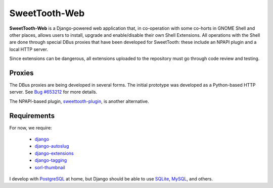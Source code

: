 ==============
SweetTooth-Web
==============

**SweetTooth-Web** is a Django-powered web application that, in co-operation
with some co-horts in GNOME Shell and other places, allows users to install,
upgrade and enable/disable their own Shell Extensions. All operations with
the Shell are done through special DBus proxies that have been developed
for SweetTooth: these include an NPAPI plugin and a local HTTP server.

Since extensions can be dangerous, all extensions uploaded to the repository
must go through code review and testing.

Proxies
-------

The DBus proxies are being developed in several forms. The initial prototype
was developed as a Python-based HTTP server. See `Bug #653212`_ for more details.

The NPAPI-based plugin, `sweettooth-plugin`_, is another alternative.

.. _Bug #653212: https://bugzilla.gnome.org/show_bug.cgi?id=653212
.. _sweettooth-plugin: https://github.com/magcius/sweettooth-plugin

Requirements
------------

For now, we require:

  * django_
  * django-autoslug_
  * django-extensions_
  * django-tagging_
  * sorl-thumbnail_

I develop with PostgreSQL_ at home, but Django should be able to use
SQLite_, MySQL_, and others.

.. _django: http://www.djangoproject.com/
.. _django-autoslug: http://packages.python.org/django-autoslug/
.. _django-extensions: http://packages.python.org/django-extensions/
.. _django-tagging: http://code.google.com/p/django-tagging/
.. _sorl-thumbnail: http://thumbnail.sorl.net/
.. _PostgreSQL: http://www.postgresql.org/
.. _SQLite: http://www.sqlite.org/
.. _MySQL: http://www.mysql.com/
